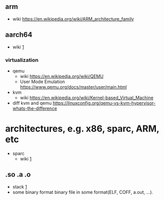 

** arm
  - wiki
    [[https://en.wikipedia.org/wiki/ARM_architecture_family]]

** aarch64
  - wiki
    [[https://en.wikipedia.org/wiki/AArch64][1]]
*** virtualization
  - qemu
    - wiki [[https://en.wikipedia.org/wiki/QEMU]]
    - User Mode Emulation
      [[https://www.qemu.org/docs/master/user/main.html]]
  - kvm
    - wiki
      [[https://en.wikipedia.org/wiki/Kernel-based_Virtual_Machine]]
  - diff kvm and qemu
    [[https://linuxconfig.org/qemu-vs-kvm-hypervisor-whats-the-difference]]
* architectures, e.g. x86, sparc, ARM, etc
  - sparc
    - wiki
      [[https://en.wikipedia.org/wiki/SPARC][1]]
** .so .a  .o
  - stack
    [[https://stackoverflow.com/questions/31179452/what-exactly-is-in-a-o-a-so-file][1]]
  - some binary format
    binary file in some format(ELF, COFF, a.out, ...).
  
    
  
  
